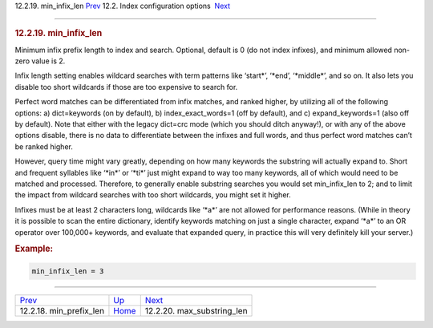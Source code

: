 .. raw:: html

   <div class="navheader">

12.2.19. min\_infix\_len
`Prev <conf-min-prefix-len.html>`__ 
12.2. Index configuration options
 `Next <conf-max-substring-len.html>`__

--------------

.. raw:: html

   </div>

.. raw:: html

   <div class="sect2">

.. raw:: html

   <div class="titlepage">

.. raw:: html

   <div>

.. raw:: html

   <div>

.. rubric:: 12.2.19. min\_infix\_len
   :name: min_infix_len
   :class: title

.. raw:: html

   </div>

.. raw:: html

   </div>

.. raw:: html

   </div>

Minimum infix prefix length to index and search. Optional, default is 0
(do not index infixes), and minimum allowed non-zero value is 2.

Infix length setting enables wildcard searches with term patterns like
‘start\*’, ‘\*end’, ‘\*middle\*’, and so on. It also lets you disable
too short wildcards if those are too expensive to search for.

Perfect word matches can be differentiated from infix matches, and
ranked higher, by utilizing all of the following options: a)
dict=keywords (on by default), b) index\_exact\_words=1 (off by
default), and c) expand\_keywords=1 (also off by default). Note that
either with the legacy dict=crc mode (which you should ditch anyway!),
or with any of the above options disable, there is no data to
differentiate between the infixes and full words, and thus perfect word
matches can’t be ranked higher.

However, query time might vary greatly, depending on how many keywords
the substring will actually expand to. Short and frequent syllables like
‘\*in\*’ or ‘\*ti\*’ just might expand to way too many keywords, all of
which would need to be matched and processed. Therefore, to generally
enable substring searches you would set min\_infix\_len to 2; and to
limit the impact from wildcard searches with too short wildcards, you
might set it higher.

Infixes must be at least 2 characters long, wildcards like ‘\*a\*’ are
not allowed for performance reasons. (While in theory it is possible to
scan the entire dictionary, identify keywords matching on just a single
character, expand ‘\*a\*’ to an OR operator over 100,000+ keywords, and
evaluate that expanded query, in practice this will very definitely kill
your server.)

.. rubric:: Example:
   :name: example

.. code:: programlisting

    min_infix_len = 3

.. raw:: html

   </div>

.. raw:: html

   <div class="navfooter">

--------------

+----------------------------------------+---------------------------------+-------------------------------------------+
| `Prev <conf-min-prefix-len.html>`__    | `Up <confgroup-index.html>`__   |  `Next <conf-max-substring-len.html>`__   |
+----------------------------------------+---------------------------------+-------------------------------------------+
| 12.2.18. min\_prefix\_len              | `Home <index.html>`__           |  12.2.20. max\_substring\_len             |
+----------------------------------------+---------------------------------+-------------------------------------------+

.. raw:: html

   </div>
